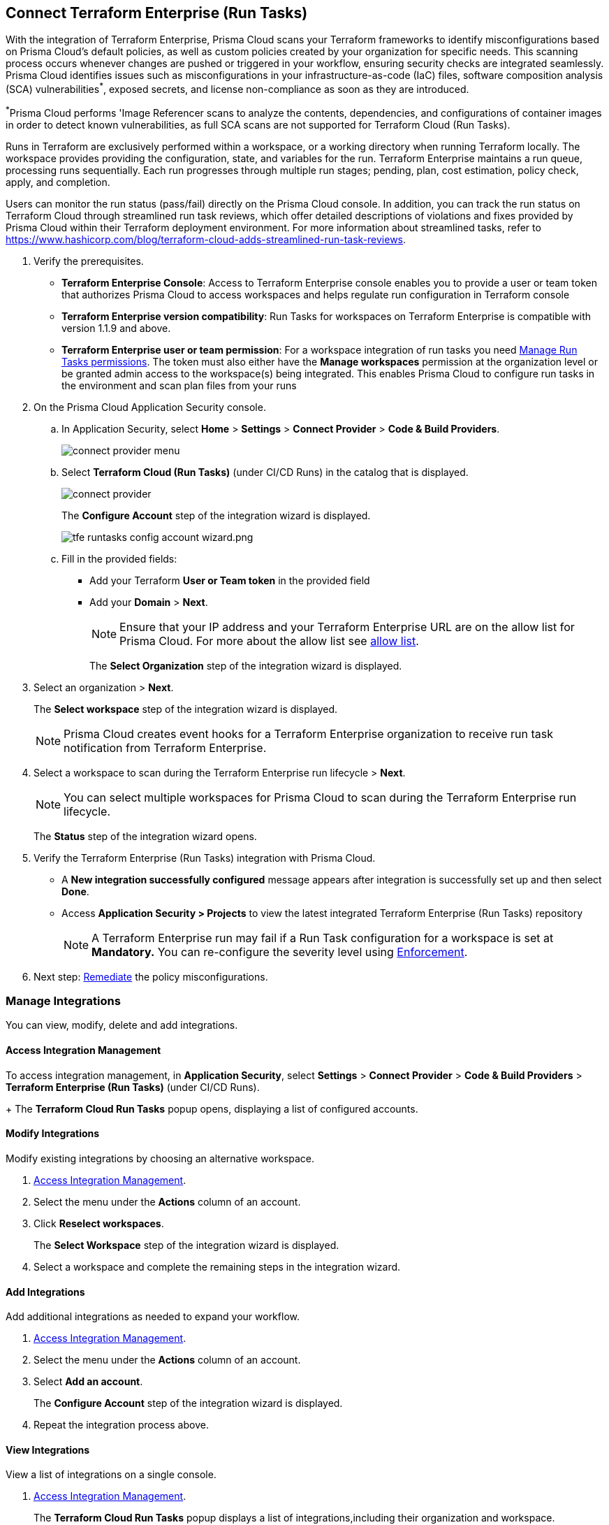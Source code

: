 :topic_type: task

[.task]
== Connect Terraform Enterprise (Run Tasks)

With the integration of Terraform Enterprise, Prisma Cloud scans your Terraform frameworks to identify misconfigurations based on Prisma Cloud’s default policies, as well as custom policies created by your organization for specific needs. This scanning process occurs whenever changes are pushed or triggered in your workflow, ensuring security checks are integrated seamlessly. Prisma Cloud identifies issues such as misconfigurations in your infrastructure-as-code (IaC) files, software composition analysis (SCA) vulnerabilities^*^, exposed secrets, and license non-compliance as soon as they are introduced.

^*^Prisma Cloud performs 'Image Referencer scans to analyze the contents, dependencies, and configurations of container images in order to detect known vulnerabilities, as full SCA scans are not supported for Terraform Cloud (Run Tasks).

////
Integrate Prima Cloud with Terraform Enterprise (Run Tasks) to enforce the policy as a code framework for Terraform https://www.terraform.io/cloud-docs/workspaces[workspaces] that use https://www.terraform.io/cloud-docs/sentinel[Sentinel language] with a predefined https://www.terraform.io/cloud-docs/sentinel/manage-policies#enforcement-levels[enforcement level] that prevents any risky Terraform run. With Terraform Enterprise (Run Tasks) integration, Prisma Cloud will scan your Terraform frameworks for any misconfiguration in Prisma Cloud default policies, out-of-the-box policies and custom policies.
////
 
Runs in Terraform are exclusively performed within a workspace, or a working directory when running Terraform locally. The workspace provides providing the configuration, state, and variables for the run. Terraform Enterprise maintains a run queue, processing runs sequentially. Each run progresses through multiple run stages; pending, plan, cost estimation, policy check, apply, and completion. 

Users can monitor the run status (pass/fail) directly on the Prisma Cloud console. In addition, you can track the run status on Terraform Cloud through streamlined run task reviews, which offer detailed descriptions of violations and fixes provided by Prisma Cloud within their Terraform deployment environment. For more information about streamlined tasks, refer to https://www.hashicorp.com/blog/terraform-cloud-adds-streamlined-run-task-reviews.

////
 Terraform always performs runs for a workspace. Therefore, the workspace serves as a working directory when running Terraform locally, providing the configuration, state, and variables for the run. Each workspace is associated with a particular Terraform configuration, where Terraform Enterprise maintains a queue for runs and processes those runs in order. Each run passes through multiple run stages (pending, plan, cost estimation, policy check, apply, and completion), and this integration communicates the status of the run (either pass or fail) that is accessible on the Prisma Cloud console.
////

[.procedure]

. Verify the prerequisites.
+
* *Terraform Enterprise Console*: Access to Terraform Enterprise console enables you to provide a user or team token that authorizes Prisma Cloud to access workspaces and helps regulate run configuration in Terraform console

* *Terraform Enterprise version compatibility*: Run Tasks for workspaces on Terraform Enterprise is compatible with version 1.1.9 and above. 

* *Terraform Enterprise user or team permission*: For a workspace integration of run tasks you need https://developer.hashicorp.com/terraform/enterprise/users-teams-organizations/permissions#organization-permissions[Manage Run Tasks permissions]. The token must also either have the *Manage workspaces* permission at the organization level or be granted admin access to the workspace(s) being integrated. This enables Prisma Cloud to configure run tasks in the environment and scan plan files from your runs

. On the Prisma Cloud Application Security console.
.. In Application Security, select *Home* > *Settings* > *Connect Provider* > *Code & Build Providers*.
+
image::application-security/connect-provider-menu.png[]

.. Select *Terraform Cloud (Run Tasks)* (under CI/CD Runs) in the catalog that is displayed.
+
image::application-security/connect-provider.png[]
+
The *Configure Account* step of the integration wizard is displayed.
+
image::application-security/tfe-runtasks-config-account-wizard.png.png[]

.. Fill in the provided fields: 
+
* Add your Terraform *User or Team token* in the provided field
* Add your *Domain* > *Next*.
+
NOTE: Ensure that your IP address and your Terraform Enterprise URL are on the allow list for Prisma Cloud. For more about the allow list see xref:../../../../get-started/console-prerequisites.adoc[allow list].
+
The *Select Organization* step of the integration wizard is displayed. 

. Select an organization > *Next*.
+
The *Select workspace* step of the integration wizard is displayed. 
+
NOTE: Prisma Cloud creates event hooks for a Terraform Enterprise organization to receive run task notification from Terraform Enterprise.  

. Select a workspace to scan during the Terraform Enterprise run lifecycle > *Next*.
+
NOTE: You can select multiple workspaces for Prisma Cloud to scan during the Terraform Enterprise run lifecycle.
+
The *Status* step of the integration wizard opens.

. Verify the Terraform Enterprise (Run Tasks) integration with Prisma Cloud.
+
* A *New integration successfully configured* message appears after integration is successfully set up and then select *Done*.
* Access *Application Security > Projects* to view the latest integrated Terraform Enterprise (Run Tasks) repository
+
NOTE: A Terraform Enterprise run may fail if a Run Task configuration for a workspace is set at *Mandatory.* You can re-configure the severity level using xref:../../../risk-management/monitor-and-manage-code-build/enforcement.adoc[Enforcement].

. Next step: xref:../../../risk-management/monitor-and-manage-code-build/monitor-fix-issues-in-scan.adoc[Remediate] the policy misconfigurations.

=== Manage Integrations
 
You can view, modify, delete and add integrations. 

[#access-management]
==== Access Integration Management

To access integration management, in *Application Security*, select *Settings* > *Connect Provider* > *Code & Build Providers* > *Terraform Enterprise (Run Tasks)* (under CI/CD Runs).
+
The *Terraform Cloud Run Tasks* popup opens, displaying a list of configured accounts.

[.task]
==== Modify Integrations

Modify existing integrations by choosing an alternative workspace.

[.procedure]

. <<#access-management,Access Integration Management>>.
. Select the menu under the *Actions* column of an account.
. Click *Reselect workspaces*.
+
The *Select Workspace* step of the integration wizard is displayed.
. Select a workspace and complete the remaining steps in the integration wizard.

==== Add Integrations

Add additional integrations as needed to expand your workflow.

. <<#access-management,Access Integration Management>>.
. Select the menu under the *Actions* column of an account.

. Select *Add an account*.
+
The *Configure Account* step of the integration wizard is displayed. 
. Repeat the integration process above.

==== View Integrations

View a list of integrations on a single console. 

. <<#access-management,Access Integration Management>>.
+
The *Terraform Cloud Run Tasks* popup displays a list of integrations,including their organization and workspace.

==== Delete Integrations

. <<#access-management,Access Integration Management>>.
. Select the menu under the *Actions* column of an organization.
. Click *Delete integration*.
+
NOTE: If you have a single integration within the account, deleting the existing integration will delete the account configuration on Prisma Cloud console.

